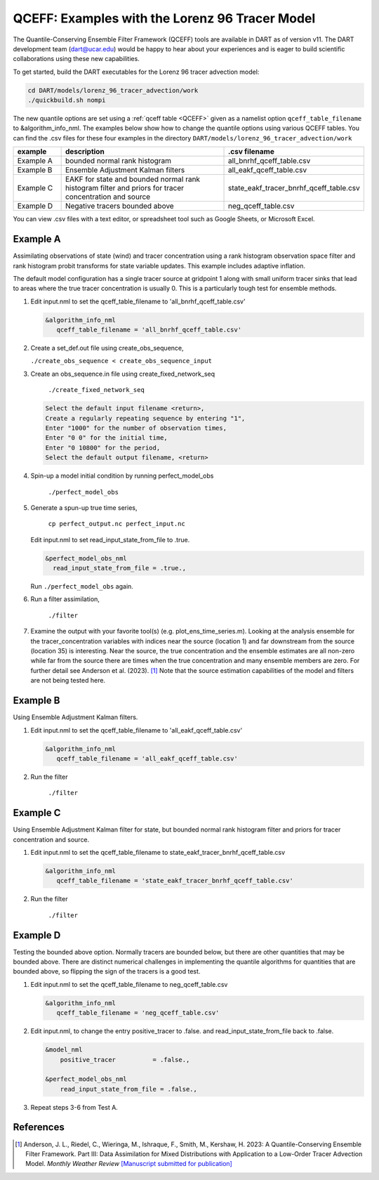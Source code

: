 .. _quantile tracer:

QCEFF: Examples with the Lorenz 96 Tracer Model
===============================================


The Quantile-Conserving Ensemble Filter Framework (QCEFF) tools are available in DART
as of version v11.
The DART development team (dart@ucar.edu) would be happy to hear about your experiences and is
eager to build scientific collaborations using these new capabilities.

To get started, build the DART executables for the Lorenz 96 tracer advection model:

.. code-block:: text

    cd DART/models/lorenz_96_tracer_advection/work
    ./quickbuild.sh nompi


The new quantile options are set using a :ref:`qceff table <QCEFF>` given as a namelist
option ``qceff_table_filename`` to &algorithm_info_nml. The examples below show how to change the quantile options
using various QCEFF tables. You can find the .csv files for these four examples in the directory
``DART/models/lorenz_96_tracer_advection/work``


.. list-table::
   :header-rows: 1 
   :widths: 15 60 25

   * - example
     - description
     - .csv filename 
   * - Example A 
     - bounded normal rank histogram
     - all_bnrhf_qceff_table.csv
   * - Example B
     - Ensemble Adjustment Kalman filters
     - all_eakf_qceff_table.csv 
   * - Example C
     - EAKF for state and bounded normal rank histogram filter and priors for tracer concentration and source
     - state_eakf_tracer_bnrhf_qceff_table.csv
   * - Example D
     - Negative tracers bounded above
     - neg_qceff_table.csv


You can view .csv files with a text editor, or spreadsheet tool such as Google Sheets,
or Microsoft Excel.

Example A
----------

Assimilating observations of state (wind) and tracer concentration using
a rank histogram observation space filter and rank histogram probit transforms for
state variable updates. This example includes adaptive inflation.

The default model configuration has a single tracer source at gridpoint 1 along with
small uniform tracer sinks that lead to areas where the true tracer concentration is
usually 0. This is a particularly tough test for ensemble methods.

#. Edit input.nml to set the qceff_table_filename to 'all_bnrhf_qceff_table.csv' 

   .. code-block:: text

      &algorithm_info_nml
         qceff_table_filename = 'all_bnrhf_qceff_table.csv'
       

#. Create a set_def.out file using create_obs_sequence,

   ``./create_obs_sequence < create_obs_sequence_input``

#. Create an obs_sequence.in file using create_fixed_network_seq

      ``./create_fixed_network_seq``

   .. code:: text

      Select the default input filename <return>,
      Create a regularly repeating sequence by entering "1",
      Enter "1000" for the number of observation times,
      Enter "0 0" for the initial time,
      Enter "0 10800" for the period,
      Select the default output filename, <return>

#. Spin-up a model initial condition by running perfect_model_obs

      ``./perfect_model_obs``

#. Generate a spun-up true time series,

      ``cp perfect_output.nc perfect_input.nc``


   Edit input.nml to set read_input_state_from_file to .true.

   .. code:: text
     
      &perfect_model_obs_nml
        read_input_state_from_file = .true.,


   Run ``./perfect_model_obs`` again.

#. Run a filter assimilation,

      ``./filter``

#. Examine the output with your favorite tool(s) (e.g. plot_ens_time_series.m). Looking at the analysis ensemble 
   for the tracer_concentration variables with indices near the source (location 1)
   and far downstream from the source (location 35) is interesting.
   Near the source, the true concentration and the ensemble estimates are all non-zero while far from the source
   there are times when the true concentration and many ensemble members are zero. For further detail
   see Anderson et al. (2023). [1]_
   Note that the source estimation capabilities of the model and filters are not being tested here.


Example B 
---------

Using Ensemble Adjustment Kalman filters.


#. Edit input.nml to set the qceff_table_filename to 'all_eakf_qceff_table.csv'

   .. code-block:: text

      &algorithm_info_nml
         qceff_table_filename = 'all_eakf_qceff_table.csv'
       

#. Run the filter 

      ``./filter``

Example C 
---------

Using Ensemble Adjustment Kalman filter for state, but bounded normal rank histogram filter and priors for tracer concentration and source.


#. Edit input.nml to set the qceff_table_filename to state_eakf_tracer_bnrhf_qceff_table.csv

   .. code-block:: text

      &algorithm_info_nml
         qceff_table_filename = 'state_eakf_tracer_bnrhf_qceff_table.csv'
       

#. Run the filter 

     ``./filter``

Example D 
----------

Testing the bounded above option. Normally tracers are bounded below, but there are other quantities that may be bounded
above. There are distinct numerical challenges in implementing the quantile algorithms
for quantities that are bounded above, so flipping the sign of the tracers is a good
test. 

#. Edit input.nml to set the qceff_table_filename to neg_qceff_table.csv

   .. code-block:: text

      &algorithm_info_nml
         qceff_table_filename = 'neg_qceff_table.csv'
      

#. Edit input.nml, to change the entry positive_tracer to .false. and read_input_state_from_file back to .false. 

   
   .. code-block:: text

      &model_nml
          positive_tracer          = .false.,

      &perfect_model_obs_nml
          read_input_state_from_file = .false.,


#. Repeat steps 3-6 from Test A.

References
----------

.. [1] Anderson, J. L., Riedel, C., Wieringa, M., Ishraque, F., Smith, M., Kershaw, H.
       2023: A Quantile-Conserving
       Ensemble Filter Framework. Part III: Data Assimilation for Mixed Distributions
       with Application to a Low-Order Tracer Advection Model. *Monthly Weather Review*
       `[Manuscript submitted for publication] <../_static/papers/QCEFF_3_submitted.pdf>`_
